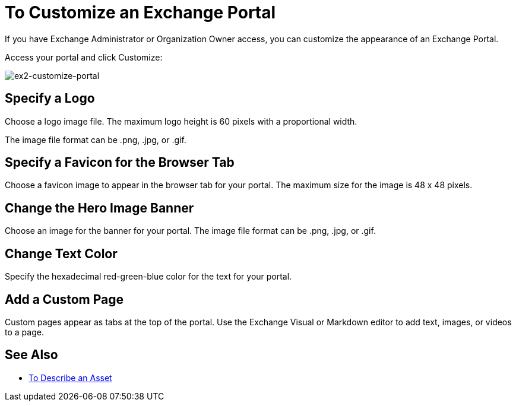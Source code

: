 = To Customize an Exchange Portal

If you have Exchange Administrator or Organization Owner access, you can customize the appearance of an Exchange Portal.

Access your portal and click Customize:

image:ex2-customize-portal.png[ex2-customize-portal]

== Specify a Logo

Choose a logo image file. The maximum logo height is 60 pixels with a proportional width. 

The image file format can be .png, .jpg, or .gif.

== Specify a Favicon for the Browser Tab

Choose a favicon image to appear in the browser tab for your portal. The maximum size for the image is 48 x 48 pixels.

== Change the Hero Image Banner

Choose an image for the banner for your portal. The image file format can be .png, .jpg, or .gif.

== Change Text Color

Specify the hexadecimal red-green-blue color for the text for your portal.

== Add a Custom Page

Custom pages appear as tabs at the top of the portal. Use the Exchange Visual or Markdown editor to add text, images, or videos to a page.

////
== Change Navigation Settings

TBD
////

== See Also

* link:/anypoint-exchange/to-describe-an-asset[To Describe an Asset]
